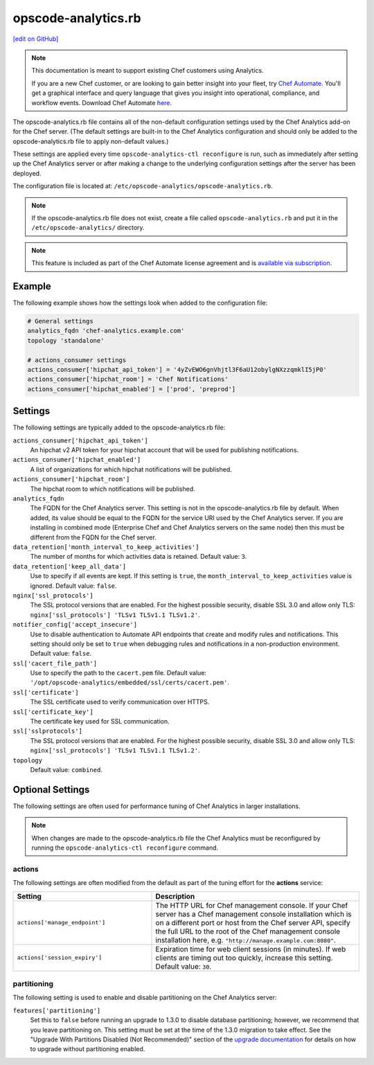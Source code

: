 =====================================================
opscode-analytics.rb
=====================================================
`[edit on GitHub] <https://github.com/chef/chef-web-docs/blob/master/chef_master/source/config_rb_analytics.rst>`__

.. tag analytics_legacy

.. note:: This documentation is meant to support existing Chef customers using Analytics.

          If you are a new Chef customer, or are looking to gain better insight into your fleet, try `Chef Automate </chef_automate.html>`__. You'll get a graphical interface and query language that gives you insight into operational, compliance, and workflow events. Download Chef Automate `here <https://downloads.chef.io/automate>`__.


.. end_tag

The opscode-analytics.rb file contains all of the non-default configuration settings used by the Chef Analytics add-on for the Chef server.  (The default settings are built-in to the Chef Analytics configuration and should only be added to the opscode-analytics.rb file to apply non-default values.)

These settings are applied every time ``opscode-analytics-ctl reconfigure`` is run, such as immediately after setting up the Chef Analytics server or after making a change to the underlying configuration settings after the server has been deployed.

The configuration file is located at: ``/etc/opscode-analytics/opscode-analytics.rb``.

.. note:: If the opscode-analytics.rb file does not exist, create a file called ``opscode-analytics.rb`` and put it in the ``/etc/opscode-analytics/`` directory.

.. note:: .. tag chef_subscriptions

          This feature is included as part of the Chef Automate license agreement and is `available via subscription <https://www.chef.io/pricing/>`_.

          .. end_tag

Example
==========================================================================
The following example shows how the settings look when added to the configuration file:

.. code-block:: ruby

   # General settings
   analytics_fqdn 'chef-analytics.example.com'
   topology 'standalone'

   # actions_consumer settings
   actions_consumer['hipchat_api_token'] = '4yZvEWO6gnVhjtl3F6aU12obylgNXzzqmklI5jP0'
   actions_consumer['hipchat_room'] = 'Chef Notifications'
   actions_consumer['hipchat_enabled'] = ['prod', 'preprod']

Settings
==========================================================================

The following settings are typically added to the opscode-analytics.rb file:

``actions_consumer['hipchat_api_token']``
   An hipchat v2 API token for your hipchat account that will be used for publishing notifications.

``actions_consumer['hipchat_enabled']``
   A list of organizations for which hipchat notifications will be published.

``actions_consumer['hipchat_room']``
   The hipchat room to which notifications will be published.

``analytics_fqdn``
   The FQDN for the Chef Analytics server. This setting is not in the opscode-analytics.rb file by default. When added, its value should be equal to the FQDN for the service URI used by the Chef Analytics server. If you are installing in combined mode (Enterprise Chef and Chef Analytics servers on the same node) then this must be different from the FQDN for the Chef server.

``data_retention['month_interval_to_keep_activities']``
   The number of months for which activities data is retained. Default value: ``3``.

``data_retention['keep_all_data']``
   Use to specify if all events are kept. If this setting is ``true``, the ``month_interval_to_keep_activities`` value is ignored. Default value: ``false``.

``nginx['ssl_protocols']``
   The SSL protocol versions that are enabled. For the highest possible security, disable SSL 3.0 and allow only TLS: ``nginx['ssl_protocols'] 'TLSv1 TLSv1.1 TLSv1.2'``.

``notifier_config['accept_insecure']``
   Use to disable authentication to Automate API endpoints that create and modify rules and notifications. This setting should only be set to ``true`` when debugging rules and notifications in a non-production environment. Default value: ``false``.

``ssl['cacert_file_path']``
   Use to specify the path to the ``cacert.pem`` file. Default value: ``'/opt/opscode-analytics/embedded/ssl/certs/cacert.pem'``.

``ssl['certificate']``
   The SSL certificate used to verify communication over HTTPS.

``ssl['certificate_key']``
   The certificate key used for SSL communication.

``ssl['sslprotocols']``
   The SSL protocol versions that are enabled. For the highest possible security, disable SSL 3.0 and allow only TLS: ``nginx['ssl_protocols'] 'TLSv1 TLSv1.1 TLSv1.2'``.

``topology``
   Default value: ``combined``.

Optional Settings
=====================================================
The following settings are often used for performance tuning of Chef Analytics in larger installations.

.. note:: When changes are made to the opscode-analytics.rb file the Chef Analytics must be reconfigured by running the ``opscode-analytics-ctl reconfigure`` command.

actions
-----------------------------------------------------
The following settings are often modified from the default as part of the tuning effort for the **actions** service:

.. list-table::
   :widths: 200 300
   :header-rows: 1

   * - Setting
     - Description
   * - ``actions['manage_endpoint']``
     - The HTTP URL for Chef management console. If your Chef server has a Chef management console installation which is on a different port or host from the Chef server API, specify the full URL to the root of the Chef management console installation here, e.g. ``"http://manage.example.com:8080"``.
   * - ``actions['session_expiry']``
     - Expiration time for web client sessions (in minutes). If web clients are timing out too quickly, increase this setting. Default value: ``30``.

partitioning
----------------------------------------------------
The following setting is used to enable and disable partitioning on the Chef Analytics server:

``features['partitioning']``
   Set this to ``false`` before running an upgrade to 1.3.0 to disable database partitioning; however, we recommend that you leave partitioning on. This setting must be set at the time of the 1.3.0 migration to take effect. See the "Upgrade With Partitions Disabled (Not Recommended)" section of the `upgrade documentation </upgrade_analytics.html>`__ for details on how to upgrade without partitioning enabled.
